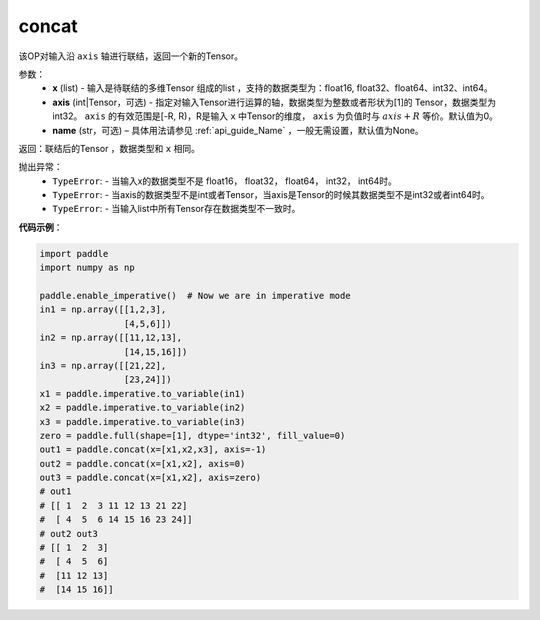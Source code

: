 .. _cn_api_tensor_concat:

concat
-------------------------------

.. py:function:: paddle.tensor.concat(x, axis=0, name=None)


该OP对输入沿 ``axis`` 轴进行联结，返回一个新的Tensor。

参数：
    - **x** (list) - 输入是待联结的多维Tensor 组成的list ，支持的数据类型为：float16, float32、float64、int32、int64。
    - **axis** (int|Tensor，可选) - 指定对输入Tensor进行运算的轴，数据类型为整数或者形状为[1]的 Tensor，数据类型为int32。 ``axis`` 的有效范围是[-R, R)，R是输入 ``x`` 中Tensor的维度， ``axis`` 为负值时与 :math:`axis + R` 等价。默认值为0。
    - **name** (str，可选) – 具体用法请参见 :ref:`api_guide_Name` ，一般无需设置，默认值为None。

返回：联结后的Tensor ，数据类型和 ``x`` 相同。

抛出异常：
    - ``TypeError``: - 当输入x的数据类型不是 float16， float32， float64， int32， int64时。
    - ``TypeError``: - 当axis的数据类型不是int或者Tensor，当axis是Tensor的时候其数据类型不是int32或者int64时。
    - ``TypeError``: - 当输入list中所有Tensor存在数据类型不一致时。

**代码示例**：

.. code-block:: python
  
  import paddle
  import numpy as np
  
  paddle.enable_imperative()  # Now we are in imperative mode
  in1 = np.array([[1,2,3],
                  [4,5,6]])
  in2 = np.array([[11,12,13],
                  [14,15,16]])
  in3 = np.array([[21,22],
                  [23,24]])
  x1 = paddle.imperative.to_variable(in1)
  x2 = paddle.imperative.to_variable(in2)
  x3 = paddle.imperative.to_variable(in3)
  zero = paddle.full(shape=[1], dtype='int32', fill_value=0)
  out1 = paddle.concat(x=[x1,x2,x3], axis=-1)
  out2 = paddle.concat(x=[x1,x2], axis=0)
  out3 = paddle.concat(x=[x1,x2], axis=zero)
  # out1
  # [[ 1  2  3 11 12 13 21 22]
  #  [ 4  5  6 14 15 16 23 24]]
  # out2 out3
  # [[ 1  2  3]
  #  [ 4  5  6]
  #  [11 12 13]
  #  [14 15 16]]
